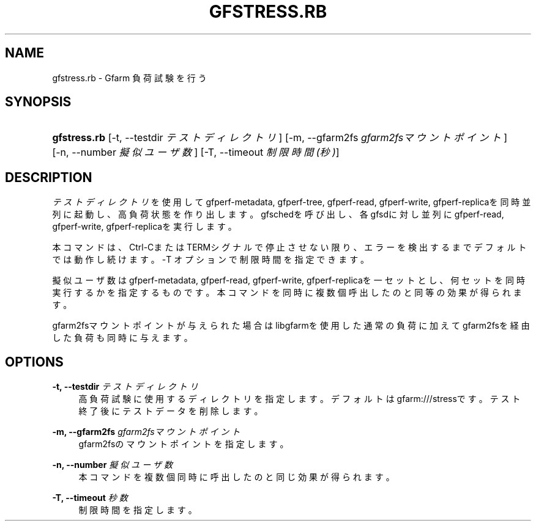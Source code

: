 '\" t
.\"     Title: gfstress.rb
.\"    Author: [FIXME: author] [see http://docbook.sf.net/el/author]
.\" Generator: DocBook XSL Stylesheets v1.76.1 <http://docbook.sf.net/>
.\"      Date: 7 Mar 2013
.\"    Manual: Gfarm
.\"    Source: Gfarm
.\"  Language: English
.\"
.TH "GFSTRESS\&.RB" "1" "7 Mar 2013" "Gfarm" "Gfarm"
.\" -----------------------------------------------------------------
.\" * Define some portability stuff
.\" -----------------------------------------------------------------
.\" ~~~~~~~~~~~~~~~~~~~~~~~~~~~~~~~~~~~~~~~~~~~~~~~~~~~~~~~~~~~~~~~~~
.\" http://bugs.debian.org/507673
.\" http://lists.gnu.org/archive/html/groff/2009-02/msg00013.html
.\" ~~~~~~~~~~~~~~~~~~~~~~~~~~~~~~~~~~~~~~~~~~~~~~~~~~~~~~~~~~~~~~~~~
.ie \n(.g .ds Aq \(aq
.el       .ds Aq '
.\" -----------------------------------------------------------------
.\" * set default formatting
.\" -----------------------------------------------------------------
.\" disable hyphenation
.nh
.\" disable justification (adjust text to left margin only)
.ad l
.\" -----------------------------------------------------------------
.\" * MAIN CONTENT STARTS HERE *
.\" -----------------------------------------------------------------
.SH "NAME"
gfstress.rb \- Gfarm 負荷試験を行う
.SH "SYNOPSIS"
.HP \w'\fBgfstress\&.rb\fR\ 'u
\fBgfstress\&.rb\fR [\-t,\ \-\-testdir\ \fIテストディレクトリ\fR] [\-m,\ \-\-gfarm2fs\ \fIgfarm2fsマウントポイント\fR] [\-n,\ \-\-number\ \fI擬似ユーザ数\fR] [\-T,\ \-\-timeout\ \fI制限時間(秒)\fR]
.SH "DESCRIPTION"
.PP
\fIテストディレクトリ\fRを使用してgfperf\-metadata, gfperf\-tree, gfperf\-read, gfperf\-write, gfperf\-replicaを同時並列に起動し、高負荷状態を作り出します。gfschedを呼び出し、各gfsdに対し並列にgfperf\-read, gfperf\-write, gfperf\-replicaを実行します。
.PP
本コマンドは、Ctrl\-CまたはTERMシグナルで停止させない限り、エラーを検出するまでデフォルトでは動作し続けます。\-T オプションで制限時間を指定できます。
.PP
擬似ユーザ数はgfperf\-metadata, gfperf\-read, gfperf\-write, gfperf\-replicaを一セットとし、何セットを同時実行するかを指定するものです。本コマンドを同時に複数個呼出したのと同等の効果が得られます。
.PP
gfarm2fsマウントポイントが与えられた場合はlibgfarmを使用した通常の負荷に加えてgfarm2fsを経由した負荷も同時に与えます。
.SH "OPTIONS"
.PP
\fB\-t, \-\-testdir\fR \fIテストディレクトリ\fR
.RS 4
高負荷試験に使用するディレクトリを指定します。デフォルトはgfarm:///stressです。 テスト終了後にテストデータを削除します。
.RE
.PP
\fB\-m, \-\-gfarm2fs\fR \fIgfarm2fsマウントポイント\fR
.RS 4
gfarm2fsのマウントポイントを指定します。
.RE
.PP
\fB\-n, \-\-number\fR \fI擬似ユーザ数\fR
.RS 4
本コマンドを複数個同時に呼出したのと同じ効果が得られます。
.RE
.PP
\fB\-T, \-\-timeout\fR \fI秒数\fR
.RS 4
制限時間を指定します。
.RE
